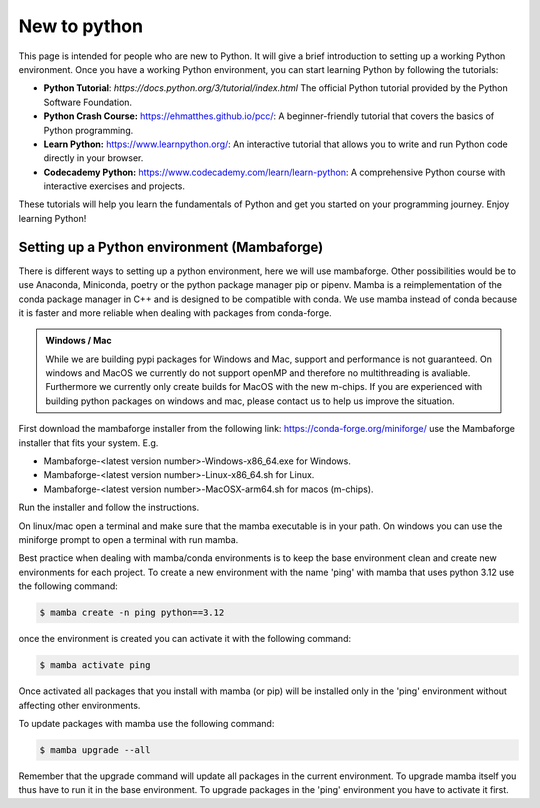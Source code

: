 .. SPDX-FileCopyrightText: 2023 Peter Urban, Ghent University
..
.. SPDX-License-Identifier: MPL-2.0

.. _new_to_python:

New to python
#############

This page is intended for people who are new to Python. It will give a brief
introduction to setting up a working Python environment. Once you have a working
Python environment, you can start learning Python by following the tutorials:

- **Python Tutorial**: `https://docs.python.org/3/tutorial/index.html` The official Python tutorial provided by the Python Software Foundation.
- **Python Crash Course:** https://ehmatthes.github.io/pcc/: A beginner-friendly tutorial that covers the basics of Python programming.
- **Learn Python:** https://www.learnpython.org/: An interactive tutorial that allows you to write and run Python code directly in your browser.
- **Codecademy Python:** https://www.codecademy.com/learn/learn-python: A comprehensive Python course with interactive exercises and projects.

These tutorials will help you learn the fundamentals of Python and get you started on your programming journey. Enjoy learning Python!

.. admonition:: Note
   :class: admonition-note
   Please note that we do not take any responsibility for the content in external links. Use them at your own discretion.

.. _setting_up_python:

********************************************
Setting up a Python environment (Mambaforge)
********************************************

There is different ways to setting up a python environment, here we will use mambaforge. 
Other possibilities would be to use Anaconda, Miniconda, poetry or the python package manager pip or pipenv.
Mamba is a reimplementation of the conda package manager in C++ and is designed to be compatible with conda.
We use mamba instead of conda because it is faster and more reliable when dealing with packages from conda-forge.

.. admonition:: Windows / Mac
   :class: note

   While we are building pypi packages for Windows and Mac, support and performance is not guaranteed.
   On windows and MacOS we currently do not support openMP and therefore no multithreading is avaliable.
   Furthermore we currently only create builds for MacOS with the new m-chips.
   If you are experienced with building python packages on windows and mac, please contact us to help us improve the situation.


First download the mambaforge installer from the following link: https://conda-forge.org/miniforge/
use the Mambaforge installer that fits your system. E.g. 

- Mambaforge-<latest version number>-Windows-x86_64.exe for Windows.
- Mambaforge-<latest version number>-Linux-x86_64.sh for Linux.
- Mambaforge-<latest version number>-MacOSX-arm64.sh for macos (m-chips).

Run the installer and follow the instructions. 

On linux/mac open a terminal and make sure that the mamba executable is in your path.
On windows you can use the miniforge prompt to open a terminal with run mamba.

Best practice when dealing with mamba/conda environments is to keep the base environment clean and create new environments for each project.
To create a new environment with the name 'ping' with mamba that uses python 3.12 use the following command:

.. code-block:: console

   $ mamba create -n ping python==3.12

once the environment is created you can activate it with the following command:

.. code-block:: console

   $ mamba activate ping

Once activated all packages that you install with mamba (or pip) will be installed only in the 'ping' environment without affecting other environments.

To update packages with mamba use the following command:

.. code-block:: console

   $ mamba upgrade --all

Remember that the upgrade command will update all packages in the current environment. 
To upgrade mamba itself you thus have to run it in the base environment. To upgrade packages in the 'ping' environment you have to activate it first.
